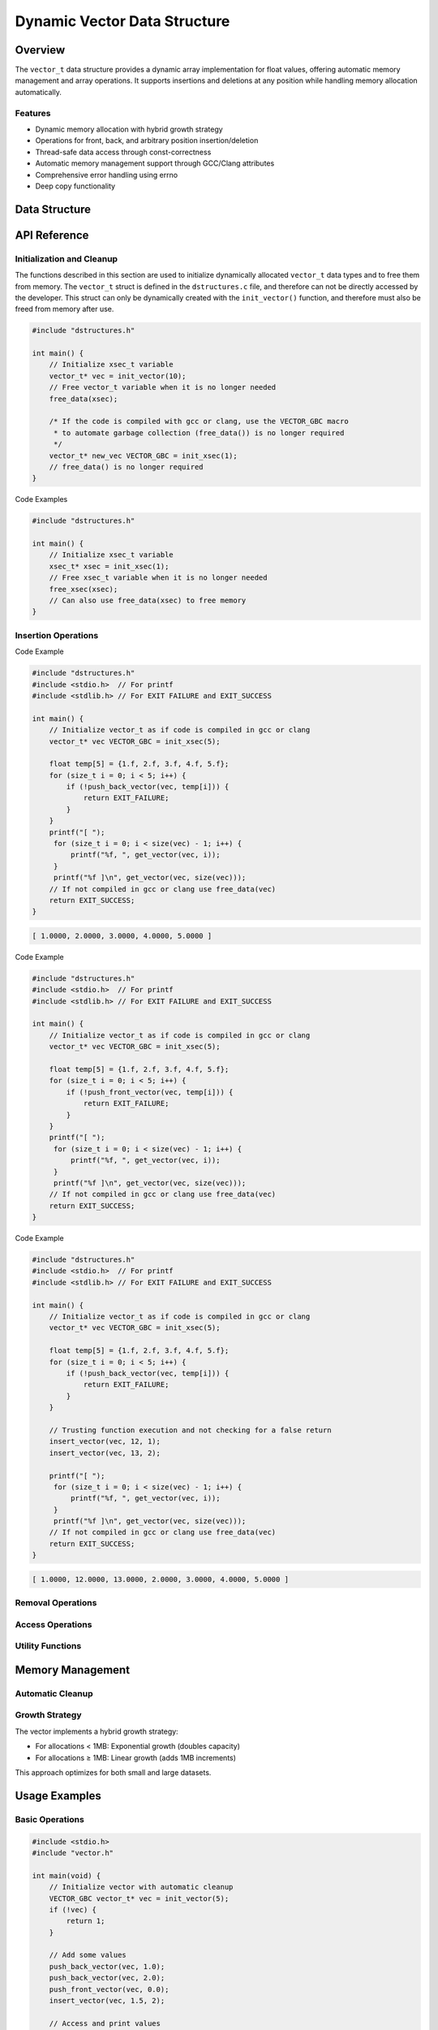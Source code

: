 *****************************
Dynamic Vector Data Structure
*****************************

.. module:: vector
   :synopsis: Dynamic array implementation for float values

Overview
========
The ``vector_t`` data structure provides a dynamic array implementation for float values,
offering automatic memory management and array operations. It supports insertions and 
deletions at any position while handling memory allocation automatically.

Features
--------
- Dynamic memory allocation with hybrid growth strategy
- Operations for front, back, and arbitrary position insertion/deletion
- Thread-safe data access through const-correctness
- Automatic memory management support through GCC/Clang attributes
- Comprehensive error handling using errno
- Deep copy functionality

Data Structure
==============

.. c:type:: vector_t

   An opaque structure that manages a dynamic array of float values. This struct is
   encapsulated within the ``dstructures.c`` file and is not directly accessible
   to a developer.

    .. code-block:: c

        typedef struct {
            float data;  /* Pointer to an array of float values */
            size_t alloc;  /* allocated size of the xs and energy arrays */ 
            size_t len;    /* populated size o the xs and energy arrays */
        } vector_t;

API Reference
=============

Initialization and Cleanup
--------------------------
The functions described in this section are used to initialize dynamically 
allocated ``vector_t`` data types and to free them from memory. The ``vector_t`` struct is 
defined in the ``dstructures.c`` file, and therefore can not be directly accessed 
by the developer. This struct can only be dynamically created with the 
``init_vector()`` function, and therefore must also be freed from memory after use.

.. c:function:: vector_t* init_vector(size_t len)

   Initializes a new vector with specified initial capacity.  If the code is
   compiled with ``gcc`` or ``clang``, the developer should consider using the 
   :ref:`VECTOR_GBC <vector-gbc-macro>` with this function to automate garbage 
   collection once the ``vector_t`` data type goes out of scope.

   :param len: Initial capacity for the vector
   :return: Pointer to initialized structure, or NULL on failure
   :errno: ``ENOMEM`` on memory allocation failure

.. code-block:: c

    #include "dstructures.h"

    int main() {
        // Initialize xsec_t variable
        vector_t* vec = init_vector(10);
        // Free vector_t variable when it is no longer needed 
        free_data(xsec);
        
        /* If the code is compiled with gcc or clang, use the VECTOR_GBC macro 
         * to automate garbage collection (free_data()) is no longer required 
         */
        vector_t* new_vec VECTOR_GBC = init_xsec(1);
        // free_data() is no longer required
    }

.. _vec-free-func:

.. c:function:: void free_vector(vector_t* vec)

   Deallocates all memory associated with the vector. This function 
   can be used directly to free ``vector_t`` data from memory, or the developer 
   can also use the :ref:`free_data <free-data-macro>` macro as a generic macro that can be used 
   to free memory for any data type in this code base.

   :param vec: Pointer to vector to be freed
   :errno: ``EINVAL`` if NULL pointer passed

Code Examples

.. code-block:: c

   #include "dstructures.h"

   int main() {
       // Initialize xsec_t variable
       xsec_t* xsec = init_xsec(1);
       // Free xsec_t variable when it is no longer needed 
       free_xsec(xsec);
       // Can also use free_data(xsec) to free memory
   }

Insertion Operations
--------------------

.. c:function:: bool push_back_vector(vector_t* vec, float dat)

   Appends a value to the end of the vector. This is the most efficient
   method to write data to a vector and has a time complexity of :math:`O(1)`
   amortized.

   :param vec: Target vector
   :param dat: Value to append
   :return: ``true`` on success, ``false`` on failure
   :errno: 
       - ``EINVAL`` if invalid vector pointer
       - ``ENOMEM`` if memory reallocation failed

Code Example 

.. code-block:: c

   #include "dstructures.h"
   #include <stdio.h>  // For printf
   #include <stdlib.h> // For EXIT FAILURE and EXIT_SUCCESS

   int main() {
       // Initialize vector_t as if code is compiled in gcc or clang
       vector_t* vec VECTOR_GBC = init_xsec(5);

       float temp[5] = {1.f, 2.f, 3.f, 4.f, 5.f};
       for (size_t i = 0; i < 5; i++) {
           if (!push_back_vector(vec, temp[i])) {
               return EXIT_FAILURE;
           }
       }
       printf("[ ");
        for (size_t i = 0; i < size(vec) - 1; i++) {
            printf("%f, ", get_vector(vec, i));
        }
        printf("%f ]\n", get_vector(vec, size(vec)));
       // If not compiled in gcc or clang use free_data(vec)
       return EXIT_SUCCESS;
   }

.. code-block:: bash 

   [ 1.0000, 2.0000, 3.0000, 4.0000, 5.0000 ]

.. c:function:: bool push_front_vector(vector_t* vec, float dat)

   Inserts a value at the beginning of the vector.  This is the least efficient 
   method of populating a vector and has a time complexity of :math:`O(n)`

   :param vec: Target vector
   :param dat: Value to insert
   :return: ``true`` on success, ``false`` on failure
   :errno: 
       - ``EINVAL`` if invalid vector pointer
       - ``ENOMEM`` if memory reallocation failed

Code Example 

.. code-block:: c

   #include "dstructures.h"
   #include <stdio.h>  // For printf
   #include <stdlib.h> // For EXIT FAILURE and EXIT_SUCCESS

   int main() {
       // Initialize vector_t as if code is compiled in gcc or clang
       vector_t* vec VECTOR_GBC = init_xsec(5);

       float temp[5] = {1.f, 2.f, 3.f, 4.f, 5.f};
       for (size_t i = 0; i < 5; i++) {
           if (!push_front_vector(vec, temp[i])) {
               return EXIT_FAILURE;
           }
       }
       printf("[ ");
        for (size_t i = 0; i < size(vec) - 1; i++) {
            printf("%f, ", get_vector(vec, i));
        }
        printf("%f ]\n", get_vector(vec, size(vec)));
       // If not compiled in gcc or clang use free_data(vec)
       return EXIT_SUCCESS;
   }

.. c:function:: bool insert_vector(vector_t* vec, float dat, size_t index)

   Inserts a value at the specified position. This method of inserting data into 
   a reactor can have a time complexity ranging from :math:`O(0)` to :math:`O(n)`
   depending on whether data is inserted closer to the front of, or the back of
   the vector.

   :param vec: Target vector
   :param dat: Value to insert
   :param index: Position for insertion
   :return: ``true`` on success, ``false`` on failure
   :errno: 
       - ``EINVAL`` if invalid vector pointer
       - ``ENOMEM`` if memory reallocation failed
       - ``ERANGE`` if index out of bounds

Code Example 

.. code-block:: c

   #include "dstructures.h"
   #include <stdio.h>  // For printf
   #include <stdlib.h> // For EXIT FAILURE and EXIT_SUCCESS

   int main() {
       // Initialize vector_t as if code is compiled in gcc or clang
       vector_t* vec VECTOR_GBC = init_xsec(5);

       float temp[5] = {1.f, 2.f, 3.f, 4.f, 5.f};
       for (size_t i = 0; i < 5; i++) {
           if (!push_back_vector(vec, temp[i])) {
               return EXIT_FAILURE;
           }
       }

       // Trusting function execution and not checking for a false return
       insert_vector(vec, 12, 1);
       insert_vector(vec, 13, 2);

       printf("[ ");
        for (size_t i = 0; i < size(vec) - 1; i++) {
            printf("%f, ", get_vector(vec, i));
        }
        printf("%f ]\n", get_vector(vec, size(vec)));
       // If not compiled in gcc or clang use free_data(vec)
       return EXIT_SUCCESS;
   }

.. code-block:: bash 

   [ 1.0000, 12.0000, 13.0000, 2.0000, 3.0000, 4.0000, 5.0000 ]

Removal Operations
------------------

.. c:function:: float pop_back_vector(vector_t* vec)

   Removes and returns the last element.

   :param vec: Target vector
   :return: Removed value, or FLT_MAX on failure
   :errno: ``EINVAL`` if vector is NULL or empty

.. c:function:: float pop_front_vector(vector_t* vec)

   Removes and returns the first element.

   :param vec: Target vector
   :return: Removed value, or FLT_MAX on failure
   :errno: ``EINVAL`` if vector is NULL or empty

.. c:function:: float pop_any_vector(vector_t* vec, size_t index)

   Removes and returns the element at specified index.

   :param vec: Target vector
   :param index: Position to remove from
   :return: Removed value, or FLT_MAX on failure
   :errno: 
       - ``EINVAL`` if vector is NULL or empty
       - ``ERANGE`` if index out of bounds

Access Operations
-----------------

.. c:function:: float get_vector(vector_t* vec, size_t index)

   Retrieves value at specified index.

   :param vec: Source vector
   :param index: Position to access
   :return: Value at index, or FLT_MAX on failure
   :errno: 
       - ``EINVAL`` if vector is NULL
       - ``ERANGE`` if index out of bounds

Utility Functions
-----------------

.. _vec-size-func:

.. c:function:: size_t vector_size(vector_t* vec)

   Returns number of elements in vector.

   :param vec: Target vector
   :return: Number of elements, or 0 on failure
   :errno: ``EINVAL`` if invalid vector pointer

.. _vec-alloc-func:

.. c:function:: size_t vector_alloc(vector_t* vec)

   Returns allocated capacity of vector.

   :param vec: Target vector
   :return: Allocated capacity, or 0 on failure
   :errno: ``EINVAL`` if invalid vector pointer

.. c:function:: vector_t* copy_vector(vector_t* vec)

   Creates a deep copy of the vector.

   :param vec: Vector to copy
   :return: Pointer to new vector, or NULL on failure
   :errno: 
       - ``EINVAL`` if invalid vector pointer
       - ``ENOMEM`` if memory allocation failed

Memory Management
=================

Automatic Cleanup
-----------------

.. _vector-gbc-macro:

.. c:macro:: VECTOR_GBC

   When compiling with GCC or Clang, this macro enables automatic cleanup of
   vector_t pointers when they go out of scope.

   Example usage:

   .. code-block:: c

       void example_function(void) {
           VECTOR_GBC vector_t* vec = init_vector(10);
           if (!vec) {
               return;
           }
           // Use vec...
           // No need to call free_vector - cleanup happens automatically
       }

Growth Strategy
---------------
The vector implements a hybrid growth strategy:

- For allocations < 1MB: Exponential growth (doubles capacity)
- For allocations ≥ 1MB: Linear growth (adds 1MB increments)

This approach optimizes for both small and large datasets.

Usage Examples
==============

Basic Operations
----------------

.. code-block:: c

    #include <stdio.h>
    #include "vector.h"

    int main(void) {
        // Initialize vector with automatic cleanup
        VECTOR_GBC vector_t* vec = init_vector(5);
        if (!vec) {
            return 1;
        }

        // Add some values
        push_back_vector(vec, 1.0);
        push_back_vector(vec, 2.0);
        push_front_vector(vec, 0.0);
        insert_vector(vec, 1.5, 2);

        // Access and print values
        for (size_t i = 0; i < vector_size(vec); i++) {
            float val = get_vector(vec, i);
            printf("Value at %zu: %f\n", i, val);
        }

        // Remove values
        float back = pop_back_vector(vec);
        float front = pop_front_vector(vec);
        printf("Removed from back: %f\n", back);
        printf("Removed from front: %f\n", front);

        return 0;
    }

Error Handling
--------------

.. code-block:: c

    void error_handling_example(void) {
        VECTOR_GBC vector_t* vec = init_vector(5);
        if (!vec) {
            fprintf(stderr, "Vector initialization failed\n");
            return;
        }

        // Handle out-of-bounds access
        float val = get_vector(vec, 0);
        if (val == FLT_MAX) {
            fprintf(stderr, "Access failed: %s\n", strerror(errno));
        }

        // Handle invalid insertion
        if (!insert_vector(vec, 1.0, 5)) {
            fprintf(stderr, "Insertion failed: %s\n", strerror(errno));
        }
    }
